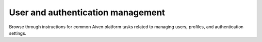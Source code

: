 User and authentication management
===================================

Browse through instructions for common Aiven platform tasks related to managing users, profiles, and authentication settings.

.. tableofcontents::
